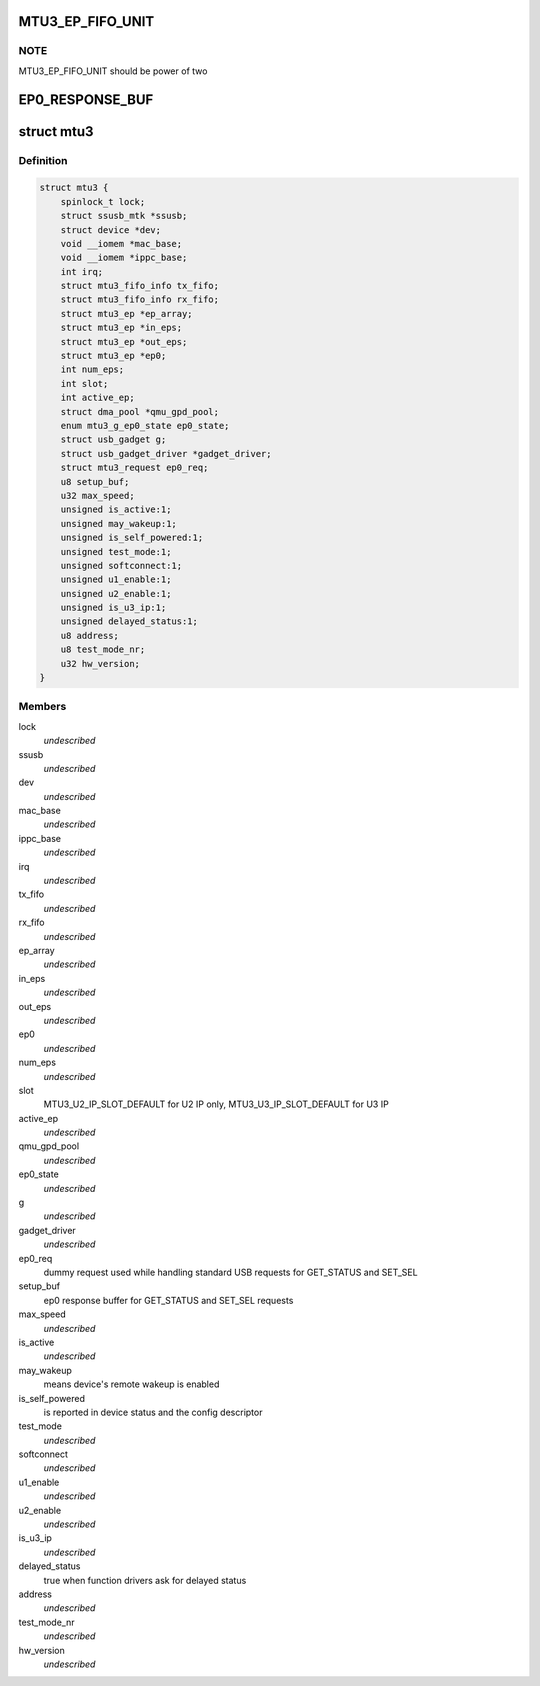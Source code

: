 .. -*- coding: utf-8; mode: rst -*-
.. src-file: drivers/usb/mtu3/mtu3.h

.. _`mtu3_ep_fifo_unit`:

MTU3_EP_FIFO_UNIT
=================

.. c:function::  MTU3_EP_FIFO_UNIT()

    devide fifo into some 512B parts, use bitmap to manage it; And 128 bits size of bitmap is large enough, that means it can manage up to 64KB fifo size.

.. _`mtu3_ep_fifo_unit.note`:

NOTE
----

MTU3_EP_FIFO_UNIT should be power of two

.. _`ep0_response_buf`:

EP0_RESPONSE_BUF
================

.. c:function::  EP0_RESPONSE_BUF()

    the SET_SEL request uses 6 so far, and GET_STATUS is 2

.. _`mtu3`:

struct mtu3
===========

.. c:type:: struct mtu3

    device driver instance data.

.. _`mtu3.definition`:

Definition
----------

.. code-block:: c

    struct mtu3 {
        spinlock_t lock;
        struct ssusb_mtk *ssusb;
        struct device *dev;
        void __iomem *mac_base;
        void __iomem *ippc_base;
        int irq;
        struct mtu3_fifo_info tx_fifo;
        struct mtu3_fifo_info rx_fifo;
        struct mtu3_ep *ep_array;
        struct mtu3_ep *in_eps;
        struct mtu3_ep *out_eps;
        struct mtu3_ep *ep0;
        int num_eps;
        int slot;
        int active_ep;
        struct dma_pool *qmu_gpd_pool;
        enum mtu3_g_ep0_state ep0_state;
        struct usb_gadget g;
        struct usb_gadget_driver *gadget_driver;
        struct mtu3_request ep0_req;
        u8 setup_buf;
        u32 max_speed;
        unsigned is_active:1;
        unsigned may_wakeup:1;
        unsigned is_self_powered:1;
        unsigned test_mode:1;
        unsigned softconnect:1;
        unsigned u1_enable:1;
        unsigned u2_enable:1;
        unsigned is_u3_ip:1;
        unsigned delayed_status:1;
        u8 address;
        u8 test_mode_nr;
        u32 hw_version;
    }

.. _`mtu3.members`:

Members
-------

lock
    *undescribed*

ssusb
    *undescribed*

dev
    *undescribed*

mac_base
    *undescribed*

ippc_base
    *undescribed*

irq
    *undescribed*

tx_fifo
    *undescribed*

rx_fifo
    *undescribed*

ep_array
    *undescribed*

in_eps
    *undescribed*

out_eps
    *undescribed*

ep0
    *undescribed*

num_eps
    *undescribed*

slot
    MTU3_U2_IP_SLOT_DEFAULT for U2 IP only,
    MTU3_U3_IP_SLOT_DEFAULT for U3 IP

active_ep
    *undescribed*

qmu_gpd_pool
    *undescribed*

ep0_state
    *undescribed*

g
    *undescribed*

gadget_driver
    *undescribed*

ep0_req
    dummy request used while handling standard USB requests
    for GET_STATUS and SET_SEL

setup_buf
    ep0 response buffer for GET_STATUS and SET_SEL requests

max_speed
    *undescribed*

is_active
    *undescribed*

may_wakeup
    means device's remote wakeup is enabled

is_self_powered
    is reported in device status and the config descriptor

test_mode
    *undescribed*

softconnect
    *undescribed*

u1_enable
    *undescribed*

u2_enable
    *undescribed*

is_u3_ip
    *undescribed*

delayed_status
    true when function drivers ask for delayed status

address
    *undescribed*

test_mode_nr
    *undescribed*

hw_version
    *undescribed*

.. This file was automatic generated / don't edit.


